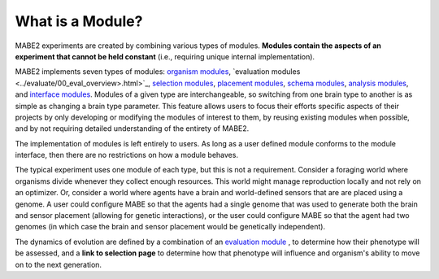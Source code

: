 =================
What is a Module?
=================

MABE2 experiments are created by combining various types of modules. **Modules contain the aspects of an experiment that 
cannot be held constant** (i.e., requiring unique internal implementation). 

MABE2 implements seven types of modules:
`organism modules <../organisms/00_organism_overview.html>`_, `evaluation modules <../evaluate/00_eval_overview>.html>`_, `selection modules <01_module_types.html>`_, 
`placement modules <01_module_types.html>`_, `schema modules <01_module_types.html>`_, `analysis modules <01_module_types.html>`_, 
and `interface modules <01_module_types.html>`_. Modules of a given type are interchangeable, 
so switching from one brain type to another is as simple as changing a brain type parameter. This feature allows
users to focus their efforts specific aspects of their projects by only developing or modifying the modules of interest 
to them, by reusing existing modules when possible, and by not requiring detailed understanding of the entirety 
of MABE2. 

The implementation of modules is left entirely to users. As long as a user defined module conforms to the module 
interface, then there are no restrictions on how a module behaves. 

The typical experiment uses one module of each type, but this is not a requirement. 
Consider a foraging world where organisms divide whenever they collect enough resources. This world might 
manage reproduction locally and not rely on an optimizer. Or, consider a world where agents have a brain 
and world-defined sensors that are are placed using a genome. A user could configure MABE so that the 
agents had a single genome that was used to generate both the brain and sensor placement (allowing for 
genetic interactions), or the user could configure MABE so that the agent had two genomes (in which case 
the brain and sensor placement would be genetically independent).

The dynamics of evolution are defined by a combination of an `evaluation module <../evaluate/00_eval_overview.html>`_ , 
to determine how their phenotype will be assessed, and a
**link to selection page** to determine how that phenotype will
influence and organism's ability to move on to the next generation.


